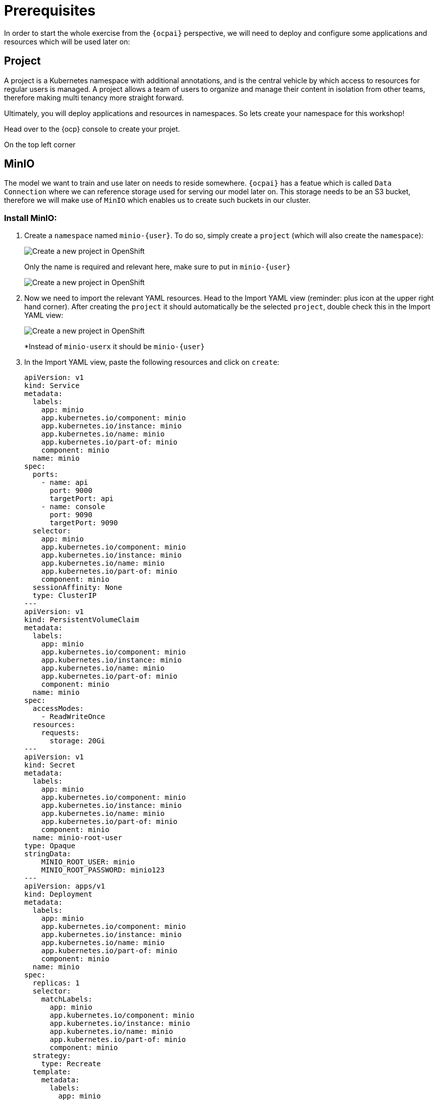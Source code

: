 = Prerequisites

In order to start the whole exercise from the `{ocpai}` perspective, we will need to deploy and configure some applications and resources which will be used later on:

== Project

A project is a Kubernetes namespace with additional annotations, and is the central vehicle by which access to resources for regular users is managed. A project allows a team of users to organize and manage their content in isolation from other teams, therefore making multi tenancy more straight forward.

Ultimately, you will deploy applications and resources in namespaces. So lets create your namespace for this workshop!

Head over to the {ocp} console to create your projet.

On the top left corner 


== MinIO

The model we want to train and use later on needs to reside somewhere. `{ocpai}` has a featue which is called `Data Connection` where we can reference storage used for serving our model later on. This storage needs to be an S3 bucket, therefore we will make use of `MinIO` which enables us to create such buckets in our cluster.

=== Install MinIO:

. Create a `namespace` named `minio-{user}`. To do so, simply create a `project` (which will also create the `namespace`):
+
image::project-admin.png[Create a new project in OpenShift]
+
Only the name is required and relevant here, make sure to put in `minio-{user}`
+
image::project-modal.png[Create a new project in OpenShift]

. Now we need to import the relevant YAML resources. Head to the Import YAML view (reminder: plus icon at the upper right hand corner). After creating the `project` it should automatically be the selected `project`, double check this in the Import YAML view:
+
image::minio-import-yaml.png[Create a new project in OpenShift]
+
*Instead of `minio-userx` it should be `minio-{user}`

. In the Import YAML view, paste the following resources and click on `create`:
+
[source,yaml,role=execute]
----
apiVersion: v1
kind: Service
metadata:
  labels:
    app: minio
    app.kubernetes.io/component: minio
    app.kubernetes.io/instance: minio
    app.kubernetes.io/name: minio
    app.kubernetes.io/part-of: minio
    component: minio
  name: minio
spec:
  ports:
    - name: api
      port: 9000
      targetPort: api
    - name: console
      port: 9090
      targetPort: 9090
  selector:
    app: minio
    app.kubernetes.io/component: minio
    app.kubernetes.io/instance: minio
    app.kubernetes.io/name: minio
    app.kubernetes.io/part-of: minio
    component: minio
  sessionAffinity: None
  type: ClusterIP
---
apiVersion: v1
kind: PersistentVolumeClaim
metadata:
  labels:
    app: minio
    app.kubernetes.io/component: minio
    app.kubernetes.io/instance: minio
    app.kubernetes.io/name: minio
    app.kubernetes.io/part-of: minio
    component: minio
  name: minio
spec:
  accessModes:
    - ReadWriteOnce
  resources:
    requests:
      storage: 20Gi
---
apiVersion: v1
kind: Secret
metadata:
  labels:
    app: minio
    app.kubernetes.io/component: minio
    app.kubernetes.io/instance: minio
    app.kubernetes.io/name: minio
    app.kubernetes.io/part-of: minio
    component: minio
  name: minio-root-user
type: Opaque
stringData:
    MINIO_ROOT_USER: minio
    MINIO_ROOT_PASSWORD: minio123
---
apiVersion: apps/v1
kind: Deployment
metadata:
  labels:
    app: minio
    app.kubernetes.io/component: minio
    app.kubernetes.io/instance: minio
    app.kubernetes.io/name: minio
    app.kubernetes.io/part-of: minio
    component: minio
  name: minio
spec:
  replicas: 1
  selector:
    matchLabels:
      app: minio
      app.kubernetes.io/component: minio
      app.kubernetes.io/instance: minio
      app.kubernetes.io/name: minio
      app.kubernetes.io/part-of: minio
      component: minio
  strategy:
    type: Recreate
  template:
    metadata:
      labels:
        app: minio
        app.kubernetes.io/component: minio
        app.kubernetes.io/instance: minio
        app.kubernetes.io/name: minio
        app.kubernetes.io/part-of: minio
        component: minio
    spec:
      containers:
        - args:
            - minio server /data --console-address :9090
          command:
            - /bin/bash
            - -c
          envFrom:
            - secretRef:
                name: minio-root-user
          image: quay.io/minio/minio:latest
          name: minio
          ports:
            - containerPort: 9000
              name: api
              protocol: TCP
            - containerPort: 9090
              name: console
              protocol: TCP
          resources:
            limits:
              cpu: "1"
              memory: 1Gi
            requests:
              cpu: 250m
              memory: 512Mi
          volumeMounts:
            - mountPath: /data
              name: minio
      volumes:
        - name: minio
          persistentVolumeClaim:
            claimName: minio
        - emptyDir: {}
          name: empty
---
apiVersion: route.openshift.io/v1
kind: Route
metadata:
  labels:
    app: minio
    app.kubernetes.io/component: minio
    app.kubernetes.io/instance: minio
    app.kubernetes.io/name: minio
    app.kubernetes.io/part-of: minio
    component: minio
  name: minio-console
spec:
  port:
    targetPort: console
  tls:
    insecureEdgeTerminationPolicy: Redirect
    termination: edge
  to:
    kind: Service
    name: minio
    weight: 100
  wildcardPolicy: None
---
apiVersion: route.openshift.io/v1
kind: Route
metadata:
  labels:
    app: minio
    app.kubernetes.io/component: minio
    app.kubernetes.io/instance: minio
    app.kubernetes.io/name: minio
    app.kubernetes.io/part-of: minio
    component: minio
  name: minio-s3
spec:
  port:
    targetPort: api
  tls:
    insecureEdgeTerminationPolicy: Redirect
    termination: edge
  to:
    kind: Service
    name: minio
    weight: 100
  wildcardPolicy: None
----
.. Feel free to check the resources which are being generated. A small rundown on these:
+
... `Deployment`: the main resource which will reference the used MinIO image and deploy it
... `Service`: define how the deployment will be accessible from a network perspective - mainly port definitions
... `PersistentVolumeClaim`: MinIO will enable us to create and expose S3 buckets, therefore object storage - that needs storage to begin with and this resource will attach storage to MinIO which it can then use
... 'Secret': contains the credentials for the root user of your MinIO instance
... 'Route': two of them, references the used `Service` to expose it and make it available outside the your cluster - in this case for the API and the Console (UI) of MinIO

NOTE: You can see that none of the resources above mention a `namespace` attribute. This is because this makes it more flexible so that the used `namespace` will be derived from the currently selected one. That's why it's important to create one in hindsight and make sure it's selected.

NOTE: The login credentials for your MinIO instance can be seen in the `Secret`, it's `minio` with `minio123`.